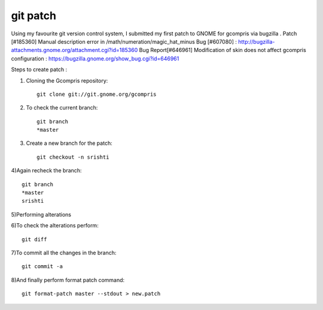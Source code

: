 ﻿
.. index::
   git patch

=========
git patch
=========



Using my favourite git version control system, I submitted my first patch to GNOME
for gcompris via bugzilla .
Patch [#185360] Manual description error in /math/numeration/magic_hat_minus Bug
[#607080] : http://bugzilla-attachments.gnome.org/attachment.cgi?id=185360
Bug Report[#646961] Modification of skin does not affect gcompris configuration :
https://bugzilla.gnome.org/show_bug.cgi?id=646961

Steps to create patch :

1) Cloning the Gcompris repository::

    git clone git://git.gnome.org/gcompris

2) To check the current branch::

    git branch
    *master

3) Create a new branch for the patch::

    git checkout -n srishti

4)Again recheck the branch::

    git branch
    *master
    srishti

5)Performing alterations

6)To check the alterations perform::

    git diff

7)To commit all the changes in the branch::

    git commit -a


8)And finally perform format patch command::

    git format-patch master --stdout > new.patch







